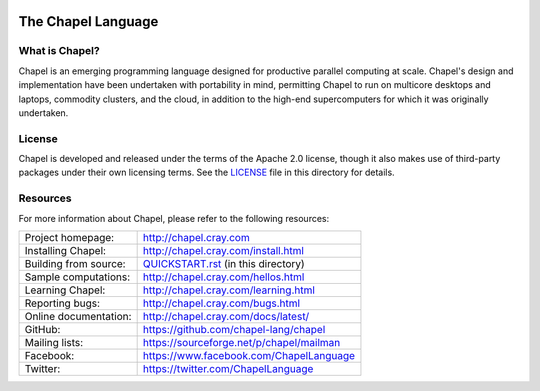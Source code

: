 .. image:: http://chapel.cray.com/images/cray-chapel-logo-200.png
    :align: center

The Chapel Language
===================

What is Chapel?
---------------
Chapel is an emerging programming language designed for productive
parallel computing at scale. Chapel's design and implementation have
been undertaken with portability in mind, permitting Chapel to run on
multicore desktops and laptops, commodity clusters, and the cloud, in
addition to the high-end supercomputers for which it was originally
undertaken.

License
-------
Chapel is developed and released under the terms of the Apache 2.0
license, though it also makes use of third-party packages under their
own licensing terms.  See the `LICENSE`_ file in this directory for
details.

Resources
---------
For more information about Chapel, please refer to the following resources:

=====================  ========================================
Project homepage:      http://chapel.cray.com
Installing Chapel:     http://chapel.cray.com/install.html
Building from source:  `QUICKSTART.rst <QUICKSTART.rst>`_ (in this directory)
Sample computations:   http://chapel.cray.com/hellos.html
Learning Chapel:       http://chapel.cray.com/learning.html
Reporting bugs:        http://chapel.cray.com/bugs.html
Online documentation:  http://chapel.cray.com/docs/latest/
GitHub:                https://github.com/chapel-lang/chapel
Mailing lists:         https://sourceforge.net/p/chapel/mailman
Facebook:              https://www.facebook.com/ChapelLanguage
Twitter:               https://twitter.com/ChapelLanguage
=====================  ========================================

